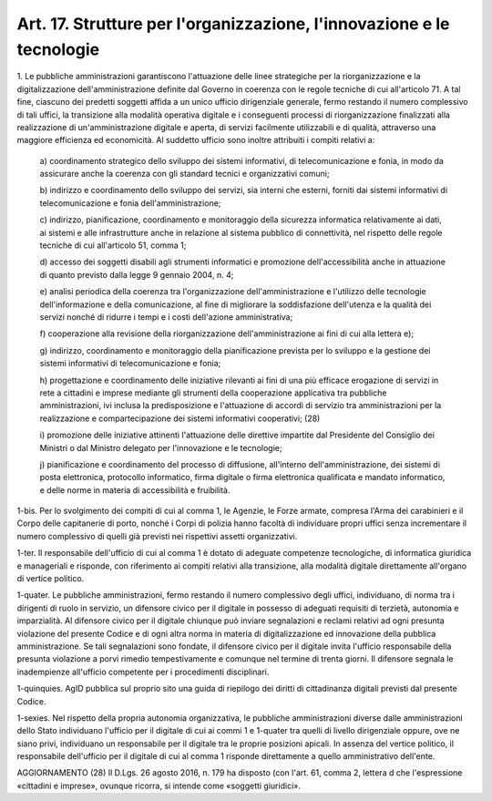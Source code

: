 .. _art17:

Art. 17. Strutture per l'organizzazione, l'innovazione e le tecnologie
^^^^^^^^^^^^^^^^^^^^^^^^^^^^^^^^^^^^^^^^^^^^^^^^^^^^^^^^^^^^^^^^^^^^^^



1\. Le pubbliche amministrazioni garantiscono l'attuazione delle linee strategiche per la riorganizzazione e la digitalizzazione dell'amministrazione definite dal Governo in coerenza con le regole tecniche di cui all'articolo 71. A tal fine, ciascuno dei predetti soggetti affida a un unico ufficio dirigenziale generale, fermo restando il numero complessivo di tali uffici, la transizione alla modalità operativa digitale e i conseguenti processi di riorganizzazione finalizzati alla realizzazione di un'amministrazione digitale e aperta, di servizi facilmente utilizzabili e di qualità, attraverso una maggiore efficienza ed economicità. Al suddetto ufficio sono inoltre attribuiti i compiti relativi a:

   a\) coordinamento strategico dello sviluppo dei sistemi informativi, di telecomunicazione e fonia, in modo da assicurare anche la coerenza con gli standard tecnici e organizzativi comuni;

   b\) indirizzo e coordinamento dello sviluppo dei servizi, sia interni che esterni, forniti dai sistemi informativi di telecomunicazione e fonia dell'amministrazione;

   c\) indirizzo, pianificazione, coordinamento e monitoraggio della sicurezza informatica relativamente ai dati, ai sistemi e alle infrastrutture anche in relazione al sistema pubblico di connettività, nel rispetto delle regole tecniche di cui all'articolo 51, comma 1;

   d\) accesso dei soggetti disabili agli strumenti informatici e promozione dell'accessibilità anche in attuazione di quanto previsto dalla legge 9 gennaio 2004, n. 4;

   e\) analisi periodica della coerenza tra l'organizzazione dell'amministrazione e l'utilizzo delle tecnologie dell'informazione e della comunicazione, al fine di migliorare la soddisfazione dell'utenza e la qualità dei servizi nonché di ridurre i tempi e i costi dell'azione amministrativa;

   f\) cooperazione alla revisione della riorganizzazione dell'amministrazione ai fini di cui alla lettera e);

   g\) indirizzo, coordinamento e monitoraggio della pianificazione prevista per lo sviluppo e la gestione dei sistemi informativi di telecomunicazione e fonia;

   h\) progettazione e coordinamento delle iniziative rilevanti ai fini di una più efficace erogazione di servizi in rete a cittadini e imprese mediante gli strumenti della cooperazione applicativa tra pubbliche amministrazioni, ivi inclusa la predisposizione e l'attuazione di accordi di servizio tra amministrazioni per la realizzazione e compartecipazione dei sistemi informativi cooperativi; (28)

   i\) promozione delle iniziative attinenti l'attuazione delle direttive impartite dal Presidente del Consiglio dei Ministri o dal Ministro delegato per l'innovazione e le tecnologie;

   j\) pianificazione e coordinamento del processo di diffusione, all'interno dell'amministrazione, dei sistemi di posta elettronica, protocollo informatico, firma digitale o firma elettronica qualificata e mandato informatico, e delle norme in materia di accessibilità e fruibilità.

1-bis\. Per lo svolgimento dei compiti di cui al comma 1, le Agenzie, le Forze armate, compresa l'Arma dei carabinieri e il Corpo delle capitanerie di porto, nonché i Corpi di polizia hanno facoltà di individuare propri uffici senza incrementare il numero complessivo di quelli già previsti nei rispettivi assetti organizzativi.

1-ter\. Il responsabile dell'ufficio di cui al comma 1 è dotato di adeguate competenze tecnologiche, di informatica giuridica e manageriali e risponde, con riferimento ai compiti relativi alla transizione, alla modalità digitale direttamente all'organo di vertice politico.

1-quater\. Le pubbliche amministrazioni, fermo restando il numero complessivo degli uffici, individuano, di norma tra i dirigenti di ruolo in servizio, un difensore civico per il digitale in possesso di adeguati requisiti di terzietà, autonomia e imparzialità. Al difensore civico per il digitale chiunque può inviare segnalazioni e reclami relativi ad ogni presunta violazione del presente Codice e di ogni altra norma in materia di digitalizzazione ed innovazione della pubblica amministrazione. Se tali segnalazioni sono fondate, il difensore civico per il digitale invita l'ufficio responsabile della presunta violazione a porvi rimedio tempestivamente e comunque nel termine di trenta giorni. Il difensore segnala le inadempienze all'ufficio competente per i procedimenti disciplinari.

1-quinquies\. AgID pubblica sul proprio sito una guida di riepilogo dei diritti di cittadinanza digitali previsti dal presente Codice.

1-sexies\. Nel rispetto della propria autonomia organizzativa, le pubbliche amministrazioni diverse dalle amministrazioni dello Stato individuano l'ufficio per il digitale di cui ai commi 1 e 1-quater tra quelli di livello dirigenziale oppure, ove ne siano privi, individuano un responsabile per il digitale tra le proprie posizioni apicali. In assenza del vertice politico, il responsabile dell'ufficio per il digitale di cui al comma 1 risponde direttamente a quello amministrativo dell'ente.

AGGIORNAMENTO (28) Il D.Lgs. 26 agosto 2016, n. 179 ha disposto (con l'art. 61, comma 2, lettera d che l'espressione «cittadini e imprese», ovunque ricorra, si intende come «soggetti giuridici».
